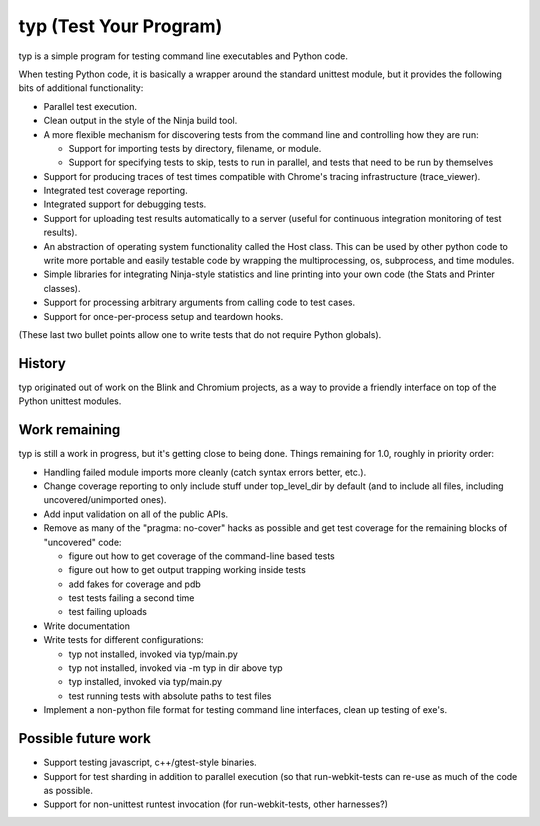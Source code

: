 typ (Test Your Program)
=======================
typ is a simple program for testing command line executables and Python code.

When testing Python code, it is basically a wrapper around the standard
unittest module, but it provides the following bits of additional
functionality:

* Parallel test execution.
* Clean output in the style of the Ninja build tool.
* A more flexible mechanism for discovering tests from the
  command line and controlling how they are run:

  * Support for importing tests by directory, filename, or module.
  * Support for specifying tests to skip, tests to run in parallel,
    and tests that need to be run by themselves

* Support for producing traces of test times compatible with Chrome's
  tracing infrastructure (trace_viewer).
* Integrated test coverage reporting.
* Integrated support for debugging tests.
* Support for uploading test results automatically to a server
  (useful for continuous integration monitoring of test results).
* An abstraction of operating system functionality called the
  Host class. This can be used by other python code to write more
  portable and easily testable code by wrapping the multiprocessing,
  os, subprocess, and time modules.
* Simple libraries for integrating Ninja-style statistics and line
  printing into your own code (the Stats and Printer classes).
* Support for processing arbitrary arguments from calling code to
  test cases.
* Support for once-per-process setup and teardown hooks.

(These last two bullet points allow one to write tests that do not require
Python globals).

History
-------

typ originated out of work on the Blink and Chromium projects, as a way to
provide a friendly interface on top of the Python unittest modules.

Work remaining
--------------

typ is still a work in progress, but it's getting close to being done.
Things remaining for 1.0, roughly in priority order:

- Handling failed module imports more cleanly (catch syntax errors better,
  etc.).
- Change coverage reporting to only include stuff under top_level_dir
  by default (and to include all files, including uncovered/unimported ones).
- Add input validation on all of the public APIs.
- Remove as many of the "pragma: no-cover" hacks as possible and get test
  coverage for the remaining blocks of "uncovered" code:

  - figure out how to get coverage of the command-line based tests
  - figure out how to get output trapping working inside tests
  - add fakes for coverage and pdb
  - test tests failing a second time
  - test failing uploads

- Write documentation

- Write tests for different configurations:

  - typ not installed, invoked via typ/main.py
  - typ not installed, invoked via -m typ in dir above typ
  - typ installed, invoked via typ/main.py
  - test running tests with absolute paths to test files

- Implement a non-python file format for testing command line interfaces,
  clean up testing of exe's.

Possible future work
--------------------

- Support testing javascript, c++/gtest-style binaries.
- Support for test sharding in addition to parallel execution (so that
  run-webkit-tests can re-use as much of the code as possible.
- Support for non-unittest runtest invocation (for run-webkit-tests,
  other harnesses?)
